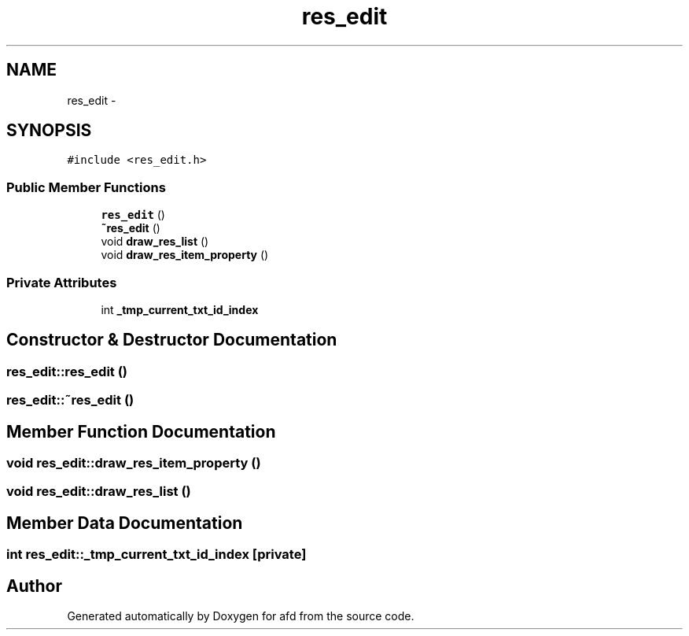 .TH "res_edit" 3 "Thu Jun 14 2018" "afd" \" -*- nroff -*-
.ad l
.nh
.SH NAME
res_edit \- 
.SH SYNOPSIS
.br
.PP
.PP
\fC#include <res_edit\&.h>\fP
.SS "Public Member Functions"

.in +1c
.ti -1c
.RI "\fBres_edit\fP ()"
.br
.ti -1c
.RI "\fB~res_edit\fP ()"
.br
.ti -1c
.RI "void \fBdraw_res_list\fP ()"
.br
.ti -1c
.RI "void \fBdraw_res_item_property\fP ()"
.br
.in -1c
.SS "Private Attributes"

.in +1c
.ti -1c
.RI "int \fB_tmp_current_txt_id_index\fP"
.br
.in -1c
.SH "Constructor & Destructor Documentation"
.PP 
.SS "res_edit::res_edit ()"

.SS "res_edit::~res_edit ()"

.SH "Member Function Documentation"
.PP 
.SS "void res_edit::draw_res_item_property ()"

.SS "void res_edit::draw_res_list ()"

.SH "Member Data Documentation"
.PP 
.SS "int res_edit::_tmp_current_txt_id_index\fC [private]\fP"


.SH "Author"
.PP 
Generated automatically by Doxygen for afd from the source code\&.
